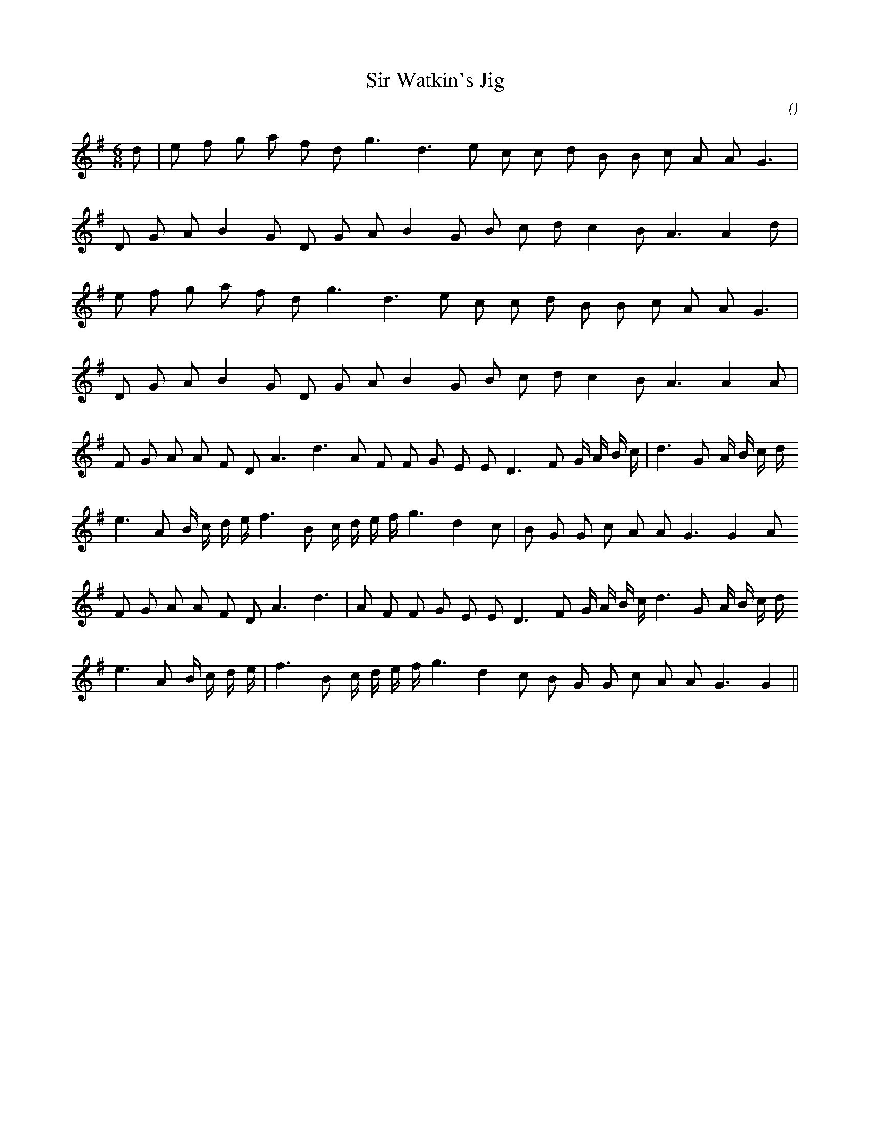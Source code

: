 X:1
T: Sir Watkin's Jig
N:
C:
S:3 times
A:
O:
R:
M:6/8
K:G
I:speed 150
%W:         A1
% voice 1 (1 lines, 19 notes)
K:G
M:6/8
L:1/16
d2 |e2 f2 g2 a2 f2 d2 g6 d6 e2 c2 c2 d2 B2 B2 c2 A2 A2 G6 |
%W:
% voice 1 (1 lines, 18 notes)
D2 G2 A2 B4 G2 D2 G2 A2 B4 G2 B2 c2 d2 c4 B2 A6A4 d2 |
%W:      A2
% voice 1 (1 lines, 18 notes)
e2 f2 g2 a2 f2 d2 g6 d6 e2 c2 c2 d2 B2 B2 c2 A2 A2 G6 |
%W:
% voice 1 (1 lines, 18 notes)
D2 G2 A2 B4 G2 D2 G2 A2 B4 G2 B2 c2 d2 c4 B2 A6A4 A2 |
%W:      B1
% voice 1 (1 lines, 26 notes)
F2 G2 A2 A2 F2 D2 A6 d6 A2 F2 F2 G2 E2 E2 D6 F2 G A B c |d6 G2 A B c d
%W:
% voice 1 (1 lines, 24 notes)
e6 A2 B c d e f6 B2 c d e f g6 d4 c2 |B2 G2 G2 c2 A2 A2 G6G4 A2
%W:      B2
% voice 1 (1 lines, 26 notes)
F2 G2 A2 A2 F2 D2 A6 d6 |A2 F2 F2 G2 E2 E2 D6 F2 G A B c d6 G2 A B c d
%W:
% voice 1 (1 lines, 23 notes)
e6 A2 B c d e |f6 B2 c d e f g6 d4 c2 B2 G2 G2 c2 A2 A2 G6G4 ||

